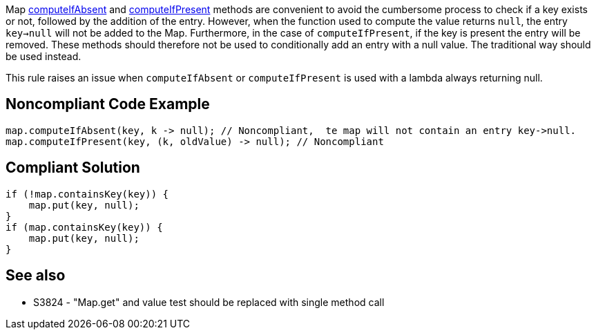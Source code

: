 Map https://docs.oracle.com/javase/8/docs/api/java/util/Map.html#computeIfAbsent-K-java.util.function.Function-[computeIfAbsent] and https://docs.oracle.com/javase/8/docs/api/java/util/Map.html#computeIfPresent-K-java.util.function.BiFunction-[computeIfPresent] methods are convenient to avoid the cumbersome process to check if a key exists or not, followed by the addition of the entry. However, when the function used to compute the value returns ``null``, the entry ``key->null`` will not be added to the Map. Furthermore, in the case of ``computeIfPresent``, if the key is present the entry will be removed. These methods should therefore not be used to conditionally add an entry with a null value. The traditional way should be used instead.

This rule raises an issue when ``computeIfAbsent`` or ``computeIfPresent`` is used with a lambda always returning null.


== Noncompliant Code Example

----
map.computeIfAbsent(key, k -> null); // Noncompliant,  te map will not contain an entry key->null.
map.computeIfPresent(key, (k, oldValue) -> null); // Noncompliant
----


== Compliant Solution

----
if (!map.containsKey(key)) {
    map.put(key, null);
}
if (map.containsKey(key)) {
    map.put(key, null);
}
----


== See also

* S3824 - "Map.get" and value test should be replaced with single method call

